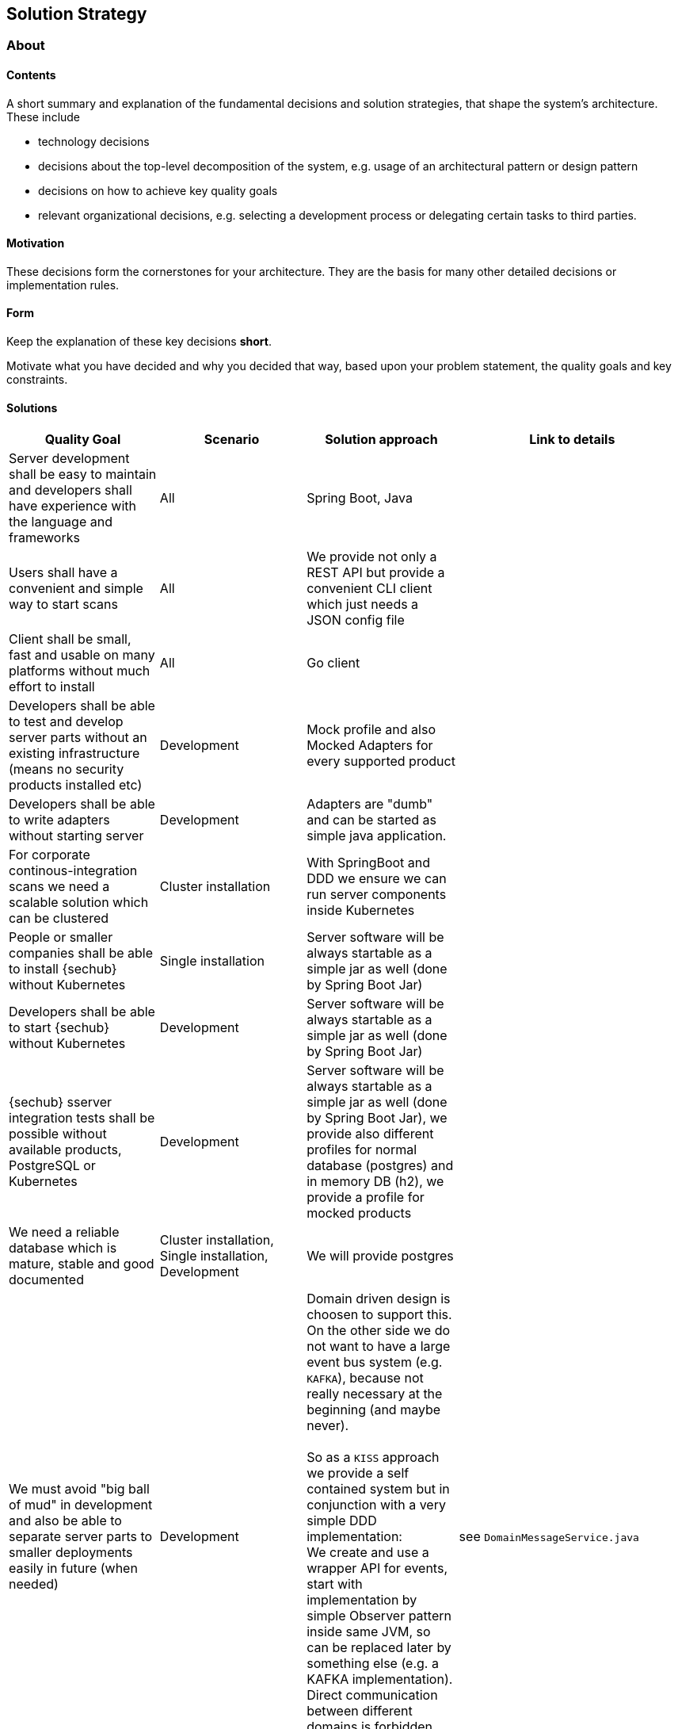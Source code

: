 // SPDX-License-Identifier: MIT
[[section-solution-strategy]]
== Solution Strategy
=== About
// see for details: https://docs.arc42.org/section-4/

==== Contents
A short summary and explanation of the fundamental decisions and solution strategies, that shape the system’s architecture. These include

    - technology decisions
    - decisions about the top-level decomposition of the system, e.g. usage of an architectural pattern or design pattern
    - decisions on how to achieve key quality goals
    - relevant organizational decisions, e.g. selecting a development process or delegating certain tasks to third parties.

==== Motivation
These decisions form the cornerstones for your architecture. They are the basis for many other detailed decisions or implementation rules.

==== Form

Keep the explanation of these key decisions *short*.

Motivate what you have decided and why you decided that way,
based upon your problem statement, the quality goals and key constraints.

==== Solutions
[options="header",cols="2,2,2,2"]
|===
|Quality Goal							|Scenario			                          |Solution approach         | Link to details
//-------------------------------------------------------------------------------------------------------------------------------------------
| Server development shall be easy to maintain and developers shall have experience with the language and frameworks
                                        | All       	                              | Spring Boot, Java        |
| Users shall have a convenient and simple way to start scans
                                        | All                	                      | We provide not only a REST API but provide a convenient CLI client which just needs a JSON config file |
| Client shall be small, fast and usable on many platforms without much effort to install
                                        | All                	                      | Go client                |
| Developers shall be able to test and develop server parts without an existing infrastructure (means no security products installed etc)
                                    	| Development                                 | Mock profile and also Mocked Adapters for every supported product
                                    	                                                                	     |
| Developers shall be able to write adapters without starting server
                                        | Development                                 | Adapters are "dumb" and can be started as simple java application.
                                                                                                                 |
| For corporate continous-integration scans we need a scalable solution which can be clustered
                                        | Cluster installation                        | With SpringBoot and DDD we ensure we can run server components inside Kubernetes
                                                                                                                 |
| People or smaller companies shall be able to install {sechub} without Kubernetes
                                        | Single installation                         | Server software will be always startable as a simple jar as well (done by Spring Boot Jar)
                                                                                                                 |
| Developers shall be able to start {sechub} without Kubernetes
                                        | Development                                 | Server software will be always startable as a simple jar as well (done by Spring Boot Jar)
                                                                                                                 |
| {sechub} sserver integration tests shall be possible without available products, PostgreSQL or Kubernetes
                                        | Development                                 | Server software will be always startable as a simple jar as well (done by Spring Boot Jar), we provide
                                                                                        also different profiles for normal database (postgres) and in memory DB (h2), we provide a profile for mocked products
                                                                                                                 |
| We need a reliable database which is mature, stable and good documented
                                        | Cluster installation, Single installation, Development
                                                                                      | We will provide postgres
                                                                                                                |
| We must avoid "big ball of mud" in development and also be able to separate server parts to smaller deployments easily in future (when needed)
                                        | Development
                                                                                      | Domain driven design is choosen to support this. On the other side we do not want to have
                                                                                        a large event bus system (e.g. `KAFKA`), because not really necessary at the beginning (and maybe never). +
                                                                                        +
                                                                                        So as a `KISS` approach we provide a self contained system but in conjunction with a very simple
                                                                                        DDD implementation: +
                                                                                        We create and use a wrapper API for events, start with implementation by simple Observer pattern inside
                                                                                        same JVM, so can be replaced later by something else (e.g. a KAFKA implementation). Direct communication
                                                                                        between different domains is forbidden, only events are allowed. This is tested by automated tests.
                                                                                                                | see `DomainMessageService.java`
| We want to have many integration tests which are easy to read, maintain, make fun to write,
  have reduced test code and using server nearly as done in production. +
  +
  It shall be possible to execute the integration tests to
  mocked or even to real products. Changes in server structure or even in code, shall does not enforce changes to tests, but only to test framework implementation.
                                       |Development                                 | We implement a specialized integration-test framework which provides
                                                                                      a DSL like, fluent API which is able to test again a running test server instance. We implement
                                                                                      spring profiles for `real-products` and `mocked-products` and a `integration-test` profile as well on server side.
                                                                                                                |
| We want to have an agile, living  documentation, which is matching to source code and a diff can be easily done by GIT
                                      | Development                                 | We use AsciiDoc and checkin documenteation together inside one GIT repository
                                                                                                                | see https://asciidoctor.org/docs/asciidoc-syntax-quick-reference/
| We want to have a way to provide special scan configurations in a dynamic way
                                      | Deployment                                 | We provide a JSON based scan configuration where different provider meta information can be defined. Dedicated providers can
                                                                                     use this information and handle dynamic configuration - e.g. based on name of {secHub} project.
                                                                                                                | see https://github.com/mercedes-benz/sechub/issues/127 ,`ScanMappingConfigurationService` class or description inside `technical documentation`.

|===